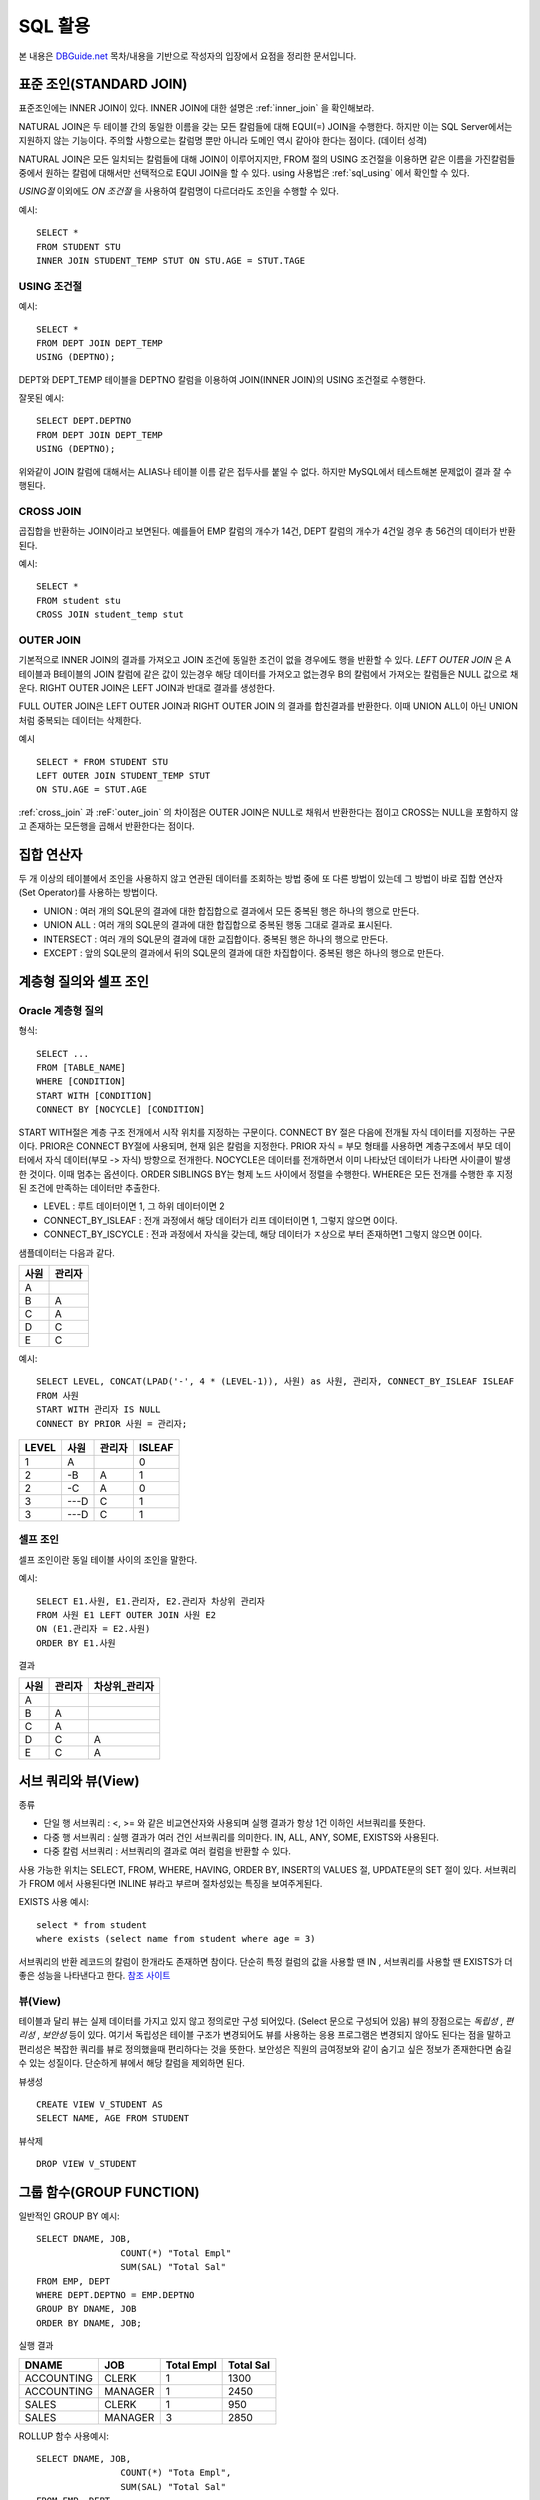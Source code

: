 .. highlightlang:: sql

.. _sql_basic2:

********************
SQL 활용
********************

본 내용은 `DBGuide.net <http://www.dbguide.net/db.db?cmd=view&boardUid=148404&boardConfigUid=9&categoryUid=216&boardIdx=132&boardStep=1>`_ 목차/내용을 기반으로 작성자의 입장에서 요점을 정리한 문서입니다.

표준 조인(STANDARD JOIN)
=================================

표준조인에는 INNER JOIN이 있다. INNER JOIN에 대한 설명은 :ref:`inner_join` 을 확인해보라. 

NATURAL JOIN은 두 테이블 간의 동일한 이름을 갖는 모든 칼럼들에 대해 EQUI(=) JOIN을 수행한다. 하지만 이는 SQL Server에서는 지원하지 않는 기능이다. 주의할 사항으로는 칼럼명 뿐만 아니라 도메인 역시 같아야 한다는 점이다. (데이터 성격)

NATURAL JOIN은 모든 일치되는 칼럼들에 대해 JOIN이 이루어지지만, FROM 절의 USING 조건절을 이용하면 같은 이름을 가진칼럼들 중에서 원하는 칼럼에 대해서만 선택적으로 EQUI JOIN을 할 수 있다. using 사용법은 :ref:`sql_using` 에서 확인할 수 있다.

*USING절* 이외에도 *ON 조건절* 을 사용하여 칼럼명이 다르더라도 조인을 수행할 수 있다.

예시::

	SELECT *
	FROM STUDENT STU
	INNER JOIN STUDENT_TEMP STUT ON STU.AGE = STUT.TAGE	

.. _sql_using:

USING 조건절
-----------------

예시::

	SELECT *
	FROM DEPT JOIN DEPT_TEMP
	USING (DEPTNO);

DEPT와 DEPT_TEMP 테이블을 DEPTNO 칼럼을 이용하여 JOIN(INNER JOIN)의 USING 조건절로 수행한다. 

잘못된 예시::

	SELECT DEPT.DEPTNO
	FROM DEPT JOIN DEPT_TEMP
	USING (DEPTNO);

위와같이 JOIN 칼럼에 대해서는 ALIAS나 테이블 이름 같은 접두사를 붙일 수 없다. 하지만 MySQL에서 테스트해본 문제없이 결과 잘 수행된다.

.. _cross_join:

CROSS JOIN
---------------------------

곱집합을 반환하는 JOIN이라고 보면된다. 예를들어 EMP 칼럼의 개수가 14건, DEPT 칼럼의 개수가 4건일 경우 총 56건의 데이터가 반환된다.

예시::
		
	SELECT *
	FROM student stu
	CROSS JOIN student_temp stut

.. _outer_join:

OUTER JOIN
---------------------------

기본적으로 INNER JOIN의 결과를 가져오고 JOIN 조건에 동일한 조건이 없을 경우에도 행을 반환할 수 있다. *LEFT OUTER JOIN* 은 A테이블과 B테이블의 JOIN 칼럼에 같은 값이 있는경우 해당 데이터를 가져오고 없는경우 B의 칼럼에서 가져오는 칼럼들은 NULL 값으로 채운다. RIGHT OUTER JOIN은 LEFT JOIN과 반대로 결과를 생성한다.

FULL OUTER JOIN은 LEFT OUTER JOIN과 RIGHT OUTER JOIN 의 결과를 합친결과를 반환한다. 이때 UNION ALL이 아닌 UNION 처럼 중복되는 데이터는 삭제한다.

예시 ::
		
	SELECT * FROM STUDENT STU
	LEFT OUTER JOIN STUDENT_TEMP STUT
	ON STU.AGE = STUT.AGE


:ref:`cross_join` 과 :reF:`outer_join` 의 차이점은 OUTER JOIN은 NULL로 채워서 반환한다는 점이고 CROSS는 NULL을 포함하지 않고 존재하는 모든행을 곱해서 반환한다는 점이다. 

.. _set_operator:

집합 연산자
=============

두 개 이상의 테이블에서 조인을 사용하지 않고 연관된 데이터를 조회하는 방법 중에 또 다른 방법이 있는데 그 방법이 바로 집합 연산자(Set Operator)를 사용하는 방법이다.

- UNION : 여러 개의 SQL문의 결과에 대한 합집합으로 결과에서 모든 중복된 행은 하나의 행으로 만든다.
- UNION ALL : 여러 개의 SQL문의 결과에 대한 합집합으로 중복된 행동 그대로 결과로 표시된다.
- INTERSECT : 여러 개의 SQL문의 결과에 대한 교집합이다. 중복된 행은 하나의 행으로 만든다.
- EXCEPT : 앞의 SQL문의 결과에서 뒤의 SQL문의 결과에 대한 차집합이다. 중복된 행은 하나의 행으로 만든다.

계층형 질의와 셀프 조인
===================================

Oracle 계층형 질의
------------------------------------

형식::

	SELECT ...
	FROM [TABLE_NAME]
	WHERE [CONDITION]
	START WITH [CONDITION]
	CONNECT BY [NOCYCLE] [CONDITION]

START WITH절은 계층 구조 전개에서 시작 위치를 지정하는 구문이다. CONNECT BY 절은 다음에 전개될 자식 데이터를 지정하는 구문이다. PRIOR은 CONNECT BY절에 사용되며, 현재 읽은 칼럼을 지정한다. PRIOR 자식 = 부모 형태를 사용하면 계층구조에서 부모 데이터에서 자식 데이터(부모 -> 자식) 방향으로 전개한다. NOCYCLE은 데이터를 전개하면서 이미 나타났던 데이터가 나타면 사이클이 발생한 것이다. 이때 멈추는 옵션이다. ORDER SIBLINGS BY는 형제 노드 사이에서 정렬을 수행한다. WHERE은 모든 전개를 수행한 후 지정된 조건에 만족하는 데이터만 추출한다.

- LEVEL : 루트 데이터이면 1, 그 하위 데이터이면 2
- CONNECT_BY_ISLEAF : 전개 과정에서 해당 데이터가 리프 데이터이면 1, 그렇지 않으면 0이다.
- CONNECT_BY_ISCYCLE : 전과 과정에서 자식을 갖는데, 해당 데이터가 ㅈ상으로 부터 존재하면1 그렇지 않으면 0이다.

샘플데이터는 다음과 같다.

=========  =========
사원         관리자
=========  =========
A             
B             A
C             A
D             C
E             C
=========  =========

예시::

	SELECT LEVEL, CONCAT(LPAD('-', 4 * (LEVEL-1)), 사원) as 사원, 관리자, CONNECT_BY_ISLEAF ISLEAF
	FROM 사원
	START WITH 관리자 IS NULL
	CONNECT BY PRIOR 사원 = 관리자;

=====  ==========  =========  ==========
LEVEL  사원         관리자        ISLEAF
=====  ==========  =========  ==========
1      A                      0  
2      -B           A         1
2      -C           A         0
3      ---D         C         1
3      ---D         C         1
=====  ==========  =========  ==========

셀프 조인
------------------

셀프 조인이란 동일 테이블 사이의 조인을 말한다. 

예시::

	SELECT E1.사원, E1.관리자, E2.관리자 차상위 관리자
	FROM 사원 E1 LEFT OUTER JOIN 사원 E2
	ON (E1.관리자 = E2.사원)
	ORDER BY E1.사원

결과

=========  =============  =======================
사원         관리자           차상위_관리자
=========  =============  =======================
A
B              A
C              A
D              C               A
E              C               A
=========  =============  =======================

서브 쿼리와 뷰(View)
==============================

종류

- 단일 행 서브쿼리 : <, >= 와 같은 비교연산자와 사용되며 실행 결과가 항상 1건 이하인 서브쿼리를 뜻한다.
- 다중 행 서브쿼리 : 실행 결과가 여러 건인 서브쿼리를 의미한다. IN, ALL, ANY, SOME, EXISTS와 사용된다.
- 다중 칼럼 서브쿼리 : 서브쿼리의 결과로 여러 컬럼을 반환할 수 있다.

사용 가능한 위치는 SELECT, FROM, WHERE, HAVING, ORDER BY, INSERT의 VALUES 절, UPDATE문의 SET 절이 있다. 서브쿼리가 FROM 에서 사용된다면 INLINE 뷰라고 부르며 절차성있는 특징을 보여주게된다.

EXISTS 사용 예시::

	select * from student
	where exists (select name from student where age = 3)

서브쿼리의 반환 레코드의 칼럼이 한개라도 존재하면 참이다. 단순히 특정 컬럼의 값을 사용할 땐 IN , 서브쿼리를 사용할 땐 EXISTS가 더좋은 성능을 나타낸다고 한다. `참조 사이트 <http://blog.uphs.co.kr/72>`_

뷰(View)
-------------------

테이블과 달리 뷰는 실제 데이터를 가지고 있지 않고 정의로만 구성 되어있다. (Select 문으로 구성되어 있음) 뷰의 장점으로는 *독립성* , *편리성* , *보안성* 등이 있다. 여기서 독립성은 테이블 구조가 변경되어도 뷰를 사용하는 응용 프로그램은 변경되지 않아도 된다는 점을 말하고 편리성은 복잡한 쿼리를 뷰로 정의했을때 편리하다는 것을 뜻한다. 보안성은 직원의 금여정보와 같이 숨기고 싶은 정보가 존재한다면 숨길 수 있는 성질이다. 단순하게 뷰에서 해당 칼럼을 제외하면 된다. 


뷰생성 ::

	CREATE VIEW V_STUDENT AS
	SELECT NAME, AGE FROM STUDENT

뷰삭제 ::

	DROP VIEW V_STUDENT


.. _sql_group_function:

그룹 함수(GROUP FUNCTION)
================================

일반적인 GROUP BY 예시::

	SELECT DNAME, JOB,
			COUNT(*) "Total Empl"
			SUM(SAL) "Total Sal"
	FROM EMP, DEPT
	WHERE DEPT.DEPTNO = EMP.DEPTNO
	GROUP BY DNAME, JOB
	ORDER BY DNAME, JOB;

실행 결과

===============  ==============  ===============  ============
DNAME              JOB           Total Empl        Total Sal
===============  ==============  ===============  ============
ACCOUNTING         CLERK             1               1300
ACCOUNTING         MANAGER           1               2450
SALES              CLERK             1                950
SALES              MANAGER           3               2850
===============  ==============  ===============  ============

ROLLUP 함수 사용예시::

	SELECT DNAME, JOB,
			COUNT(*) "Tota Empl",
			SUM(SAL) "Total Sal"
	FROM EMP, DEPT
	WHERE DEPT.DEPTNO = EMP.DEPTNO
	GROUP BY ROLLUP (DNAME, JOB);

실행 결과

===============  ==============  ===============  ============
DNAME              JOB           Total Empl        Total Sal
===============  ==============  ===============  ============
ACCOUNTING         CLERK             1               1300
ACCOUNTING         MANAGER           1               2450
ACCOUNTING                           2               3750
SALES              CLERK             1                950
SALES              MANAGER           3               2850
SALES                                4               3800
                                     6               7550
===============  ==============  ===============  ============

L1 - GROUP BY 수행시 생성되는 표준 집계
L2 - DNAME 별 모든 JOB의 SUBTOTAL
L3 - GRAND TOTAL

만약 정렬을 하고 싶다면 ORDER BY DNAME, JOB 을 붙여주면 된다.

GROUPING 함수를 사용한다면 소집계를 내주는 칸에 문자열을 넣을 수 있다. GROUPING은 GROUP BY 에 명시한 칼럼에 사용할 수 있으며 소집계를 하는 레코드는 1 아닐 경우 0을 반환한다.

GROUPING 함수 사용::

	SELECT CASE GROUPING(DNAME) WHEN 1 THEN 'All Departments' ELSE DNAME END AS DNAME
			, CASE GROUPING(JOB) WHEN 1 THEN "All Job" ELSE JOB END AS JOB
			, COUNT(*) "Tota Empl"
			, SUM(SAL) "Total Sal"
	FROM EMP, DEPT
	WHERE DEPT.DEPTNO = EMP.DEPTNO
	GROUP BY ROLLUP (DNAME, JOB);

실행 결과

===============  ==============  ===============  ============
DNAME              JOB           Total Empl        Total Sal
===============  ==============  ===============  ============
ACCOUNTING         CLERK             1               1300
ACCOUNTING         MANAGER           1               2450
ACCOUNTING         All Jobs          2               3750
SALES              CLERK             1                950
SALES              MANAGER           3               2850
SALES              All Jobs          4               3800
All Departments    All Jobs          6               7550
===============  ==============  ===============  ============

ROLL UP 함수 결합 칼럼::

	SELECT ...
	GROUP BY ROLLUP (DNAME, (JOB,MGR))

위와 같이 GROUP BY를 주면 부서별, (잡, 매니저)별 소집계를 수행하게 된다.

*CUBE* 함수는 ROLL UP과 비슷하지만 더 많은 결합에 대해 집계를 생성한다. 위의 ROLL UP 예제에서 ROLL UP을 CUBE로 바꿔보면 결과는 다음과 같다.

===============  ==============  ===============  ============
DNAME              JOB           Total Empl        Total Sal
===============  ==============  ===============  ============
All Departments    All Jobs          6               7550
All Departments    CLERK             ..              ...
All Departments    MANAGER           ..              ...
ACCOUNTING         CLERK             1               1300
ACCOUNTING         MANAGER           1               2450
ACCOUNTING         All Jobs          2               3750
SALES              CLERK             1                950
SALES              MANAGER           3               2850
SALES              All Jobs          4               3800
===============  ==============  ===============  ============


GROUPING SETS를 사용하여 더욱 다양한 소계 집합을 만들 수 있다::

	SELECT CASE GROUPING(DNAME) WHEN 1 THEN 'All Departments' ELSE DNAME END AS DNAME
			, CASE GROUPING(JOB) WHEN 1 THEN "All Job" ELSE JOB END AS JOB
			, COUNT(*) "Tota Empl"
			, SUM(SAL) "Total Sal"
	FROM EMP, DEPT
	WHERE DEPT.DEPTNO = EMP.DEPTNO
	GROUP BY GROUPING SETS (DNAME, JOB);

부서별, JOB별 인원수와 급여의 합을 구할 수 있다.

윈도우 함수(WINDOW FUNCTION)
============================

윈도우 함수는 **함수가 기반으로 하는 쿼리의 결과 집합의 부분 집합을 대상으로 각 행별로 스칼라 값을 계산하여** 출력하는 함수를 뜻한다. *분석 함수* , *순위 함수* 로 알려져 있다.

결과 집합의 부분 집합을 *윈도우(Window)* 라 한다. 윈도우는 *OVER* 이라는 절을 기반으로 정의된다. 

예시::

  SLEECT id, birth, val, SUM(val) OVER(PARTITION BY id
  ORDER BY birth ROWS
  BETWEEN UNBOUNDED PRECEDING AND CURRENT ROW
  ) AS runval

OVER 절에는 윈도우를 설정하는 **파티셔닝(PARTITION), 정렬, 프레임을** 입력받는다. 이 값을 기반으로 윈도우를 세부적으로 설정할 수 있다. *파티션 절(PARTITION BY)는* 현재 행에서의 값과 동일한 값을 갖는 행들의 집합이다. *정렬 절(ORDER BY)은* 윈도우내에서 정렬 방식을 설정한다. (쿼리 결과의 출력 순서는 아니다.) *윈도우 프레임절(ROWS)은* 윈도우 안의 행들의 필터링에 관여한다. 

비어있는 OVER() 절은 전체 집합을 윈도우로 설정한다.


그룹 내 순위 함수
----------------------

RANK 예시::

	SELECT JOB, ENAME, SAL
			,RANK() OVER (ORDER BY SAL DESC) ALL_RANK
			,RANK() OVER (PARTITION BY JOB ORDER BY SAL DESC) JOB_RANK
	FROM EMP;

이때 SAL을 기준으로 정렬되고 두번째 ORDER BY 절은 무시한다. (만약 PARTITION만 사용되었다면 PARTITION을 기준으로 정렬 되었을것)

전체 급여 랭킹과 직업 별 급여 랭킹을 찾을 수 있다. 이때 PARTITION은 하나의 소그룹으로 제한하고 ORDER BY 는 랭킹의 기준이 된다. RANK와 비슷한 함수로 DENSE_RANK는 동일한 순위를 하나의 건수로 취급한다. 2등이 두명이면 그 다음엔 3등이 온다. ROW_NUMBER 함수는 동일한 값이더라도 다른 순위룰 매겨준다. (둘다 200 만원을 월급으로 받아도 2등, 3등으로 등수가 매겨짐)

일반 집계 함수
------------------------

SUM 예시::

	SELECT MGR, ENAME, SAL
		SUM(SAL) OVER (PARTITION BY MGR ORDER BY SAL RANGE UNBOUNDED PERCEDING)
		AS MGR_SUM
	FROM EMP;

RANGE UNBOUNDED PERCEDING은 현재 행을 기준으로 파티션 내의 첫 번째 행까지의 범위를 지정한다. 이 구문을 사용하면 SALARY의 누적값을 출력한다. 

MAX 예시::

	SELECT MGR, ENAME, SAL
	FROM ( SELECT MGR, ENAME, SAL, MAX(SAL) OVER (PARTITION BY MGR) AS IV_MAX_SAL
		   FROM EMP)
	WHERE SAL = IV_MAX_SAL;

같은 매너지를 가진 사람중 최대 급여를 받는 사원들을 구한다.

AVG 예시::

	SELECT MGR, ENAME, HIREDATE, SAL
		AVG(SAL) OVER (PARTITION BY MGR ORDER BY HIREDATE
		ROWS BETWEEN 1 PRECEDING AND 1 FOLLOWING)) AS MGR_AVG 
		AS MGR_SUM
	FROM EMP;

그룹내에서 고용일자로 정렬했을때 앞~뒤 사람과 급여의 평균을 내는 식이다.

COUNT 예시::

	SELECT ENAME, SAL
		COUNT(*) OVER (ORDER BY SAL
		RANGE BETWEEN 50 PRECEDING AND 150 FOLLOWING)) AS SIM_CNT 
		AS MGR_SUM
	FROM EMP;

현재 행의 급여값을 기준으로 급여가 -50에서 +150의 범위 내에 포함된 모든 행을 대상으로 개수를 구한다. 이 외에도 FIRST_VALUE 함수, LAST_VALUE 함수, LAG 함수, LEAD 함수등 어떤 조건에서 다른 레코드의 값을 가져올 수 있는 함수가 있다.


그룹 내 비율 함수
------------------------------

종류 

- RATIO_TO_REPORT : SUM 칼럼에 대한 행별 칼럼 값의 비율
- PERCENT_RANK : 랭킹이 몇 번째 쯤 있는지 0~1 사이 값으로 출력하는 함수
- CUME_DIST : 현재 행보다 작거나 같은 건수에 대한 누적백분율을 구함
- NTILE : 정렬한 후 인자 값만큼의 그룹으로 나눈다. ('4'면 4개로 쪼갬)

DCL(DATA CONTROL LANGUAGE)
===================================

DCL은 유저를 생성하고 권한을 제어할 수 있는 명령어이다.

유저 생성과 시스템 권한 부여
--------------------------------

로그인한 후 DDL을 수행하려면 적절한 권한이 있어야 한다.
 
사용자 생성 / 로그인 권한 주기 (SYSTEM 계정으로 접속 한후)::

	GRANT CREATE USER TO SCOTT;
	GRANT CREATE SESSION TO SCOTT;
	CONN SCOTT/TIGER; -- 로그인 가능
	CREATE USER PJS IDENTIFIED BY KOREAD7; -- 사용자 생성 가능함

테이블 생성 권한 주기::

	GRANT CREATE TABLE TO SCOTT;

테이블 조회 권한 주기::

	GRANT SELECT ON MENU TO SCOTT;

권한 제거::

	REVOKE CREATE SESSION, CREATE TABLE FROM SCOTT

이런식으로 일일히 권한을 줄 수도있지만 :ref:`rbac` 를 사용하면 훨씬 편하게 권한을 관리할 수 있다. 

권한 생성::

	CREATE ROLE LOGIN_TABLE
	GRANT CREATE SETTION, CREATE TABLE TO LOGIN_TABLE
	GRANCT LOGIN_TABLE TO JISUNG

JISUNG에게 LOGIN_TABLE 이라는 역할을 주었다.

절차형 SQL
=========================

일반적인 개발 언어처럼 SQL을 절차 지향 프로그램이 가능하도록 DBMS 벤더별로 절차형 SQL을 제공하고 있다. 이중 오라클의 PL/SQL에 대해 알아보자. 

PL/SQL은 Block 구조로 되어 있고 Block 내에는 DML 문장과 QUERY 문장, 그리고 절차형 언어(IF,LOOP) 등을 사용할 수 있으며, 절차적 프로그래밍을 가능하게 하는 트랜잭션 언어이다. 

특징

- Block 구조로 되어있어 각 기능별로 모듈화가 가능
- 변수, 상수 등을 선언하여 SQL 문장 간 값을 교환 가능
- IF, LOOP 등의 절차형 언어를 사용하여 절차적인 프로그램이 가능
- DBMS 정의 에러나 사용자 정의 에러를 정의하여 사용가능
- 응용 프로그램 성능을 향상 시킴
- 여러 SQL 문장을 Block으로 묶어서 한 번에 서버로 보내기 때문에 통신량 감소

구조

.. image::image/plsql.jpeg

문법::

	CREATE [OR REPLACE] Procedure [PROC_NAME]
	(ARGV1 [MODE] TYPE1 , ...)
	 ...
	IS [AS]
	 ...
	BEGIN
	 ...
	EXCEPTION
	 ...
	END;
	/

REPLACE는 덮어 쓰겠다는 의미이다. MODE는 IN/OUT/INOUT 등이 있다. /는 컴파일 하라는 의미이다.

삭제::

	DROP Procedure [PROC_NAME]


T-SQL에 대해 알아보자. SQL Server를 제어하기 위한 언어로서 T-SQL은 ANSI/ISO 기능 뿐만 아니라 추가적인 기능을 포함하고 있다.

특징

- 변수 선언 가능 (전역 @@, 지역 @)
- 지역은 연결 시간동안 유지되고 전역은 SQL서버 내에 저장된 값이다.
- 흐름 제어 가능
- 주석 가능

구조

.. image::image/t-sql.jpeg


문법::

	CREATE [OR ALTER] Procedure [PROC_NAME]
	(@ARGV1 TYPE1 [MODE], ...)
	 ...
	 WITH <proc_option>
	 AS
	 ...
	BEGIN
	 ...
	ERROR 처리
	 ...
	END;

MODE는 VARYING/DEFAULT/OUT(OUTPUT)/READONLY 이 있다. WITH 부분에 지정할 수 있는 옵션은 3가지가 있다. RECOMPILE(런타임에 컴파일), ENCRYPTION(프로시져를 암호화), EXECUTE AS(실행할 보안 컨텍스트 지정) 등이 있다. 

User Defined Function의 생성과 활용
------------------------------------------

프로시져와 유사하지만 차이점은 반드시 하나의 값을 RETURN 해야한다는 점이다. Procedure 대신 Function으로 바꾼 후 프로시저 처럼 작성한다.

Trigger의 생성과 활용
-----------------------------

트리거란 특정한 테이블에 INSERT, UPDATE, DELETE와 같은 DML문이 수행되었을 때, 데이터베이스에서 자동으로 동작하도록 작성된 프로그램이다.

트리거의 간단한 작성 절차는 다음과 같다.

1) Trigger를 선언한다.

| CREATE OR REPLACE Trigger SUMMARY_SALES : Trigger 선언문
| AFTER INSERT : 레코드가 입력이 된 후 Trigger 발생
| ON ORDER_LIST : ORDER_LIST 테이블에 Trigger 설정
| FOR EACH ROW : 각 ROW마다 Trigger 적용

2) 변수 선언
3) BEGIN ~ END

프로시저와 트리거의 차이점
----------------------------------

=============================  ==================================
프로시저                            트리거
=============================  ==================================
Create Procedure 문법사용           Create Trigger 문법사용
EXECUTE 명령어로 실행                생성 후 자동으로 실행
COMMIT, ROLLBACK 실행 가능          COMMIT, ROLLBACK 실행 안됨
=============================  ==================================








